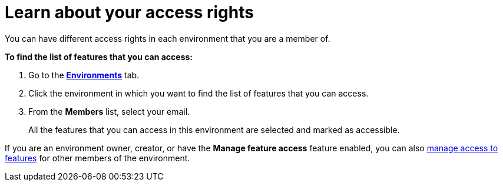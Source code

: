 = Learn about your access rights

You can have different access rights in each environment that you are a member of.

*To find the list of features that you can access:*

. Go to the https://connect.ota.here.com/#/environments[*Environments*, window="_blank"] tab.
. Click the environment in which you want to find the list of features that you can access.
. From the *Members* list, select your email.
+
All the features that you can access in this environment are selected and marked as accessible.

If you are an environment owner, creator, or have the *Manage feature access* feature enabled, you can also xref:manage-access-to-features.adoc[manage access to features] for other members of the environment.

